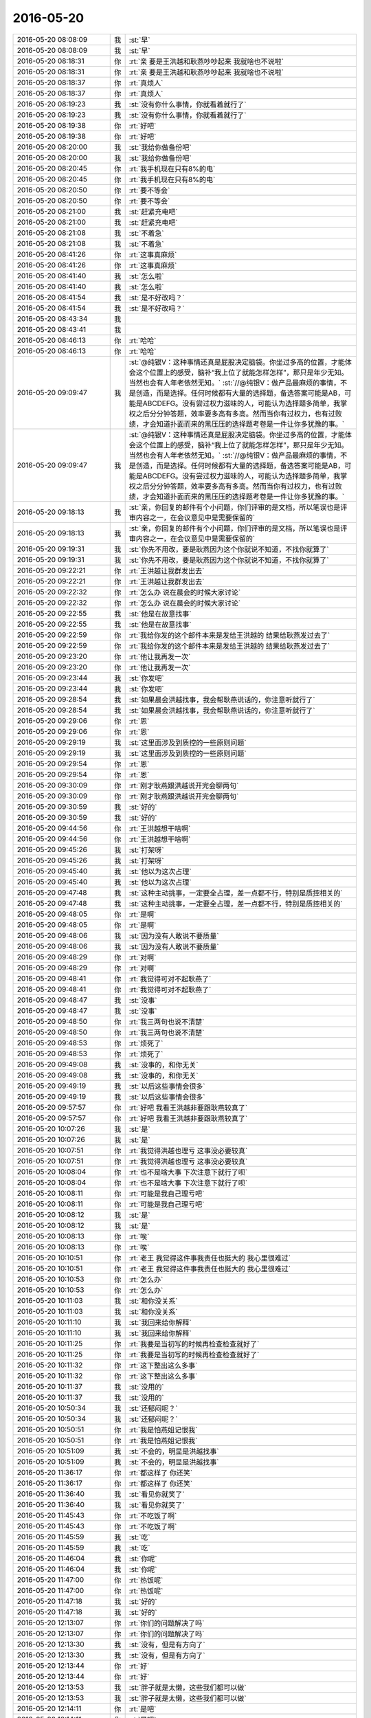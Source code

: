 2016-05-20
-------------

.. list-table::
   :widths: 25, 1, 60

   * - 2016-05-20 08:08:09
     - 我
     - :st:`早`
   * - 2016-05-20 08:08:09
     - 我
     - :st:`早`
   * - 2016-05-20 08:18:31
     - 你
     - :rt:`亲 要是王洪越和耿燕吵吵起来 我就啥也不说啦`
   * - 2016-05-20 08:18:31
     - 你
     - :rt:`亲 要是王洪越和耿燕吵吵起来 我就啥也不说啦`
   * - 2016-05-20 08:18:37
     - 你
     - :rt:`真烦人`
   * - 2016-05-20 08:18:37
     - 你
     - :rt:`真烦人`
   * - 2016-05-20 08:19:23
     - 我
     - :st:`没有你什么事情，你就看着就行了`
   * - 2016-05-20 08:19:23
     - 我
     - :st:`没有你什么事情，你就看着就行了`
   * - 2016-05-20 08:19:38
     - 你
     - :rt:`好吧`
   * - 2016-05-20 08:19:38
     - 你
     - :rt:`好吧`
   * - 2016-05-20 08:20:00
     - 我
     - :st:`我给你做备份吧`
   * - 2016-05-20 08:20:00
     - 我
     - :st:`我给你做备份吧`
   * - 2016-05-20 08:20:45
     - 你
     - :rt:`我手机现在只有8%的电`
   * - 2016-05-20 08:20:45
     - 你
     - :rt:`我手机现在只有8%的电`
   * - 2016-05-20 08:20:50
     - 你
     - :rt:`要不等会`
   * - 2016-05-20 08:20:50
     - 你
     - :rt:`要不等会`
   * - 2016-05-20 08:21:00
     - 我
     - :st:`赶紧充电吧`
   * - 2016-05-20 08:21:00
     - 我
     - :st:`赶紧充电吧`
   * - 2016-05-20 08:21:08
     - 我
     - :st:`不着急`
   * - 2016-05-20 08:21:08
     - 我
     - :st:`不着急`
   * - 2016-05-20 08:41:26
     - 你
     - :rt:`这事真麻烦`
   * - 2016-05-20 08:41:26
     - 你
     - :rt:`这事真麻烦`
   * - 2016-05-20 08:41:40
     - 我
     - :st:`怎么啦`
   * - 2016-05-20 08:41:40
     - 我
     - :st:`怎么啦`
   * - 2016-05-20 08:41:54
     - 我
     - :st:`是不好改吗？`
   * - 2016-05-20 08:41:54
     - 我
     - :st:`是不好改吗？`
   * - 2016-05-20 08:43:34
     - 我
     - .. image:: /images/82911.jpg
          :width: 100px
   * - 2016-05-20 08:43:41
     - 我
     - .. image:: /images/82912.jpg
          :width: 100px
   * - 2016-05-20 08:46:13
     - 你
     - :rt:`哈哈`
   * - 2016-05-20 08:46:13
     - 你
     - :rt:`哈哈`
   * - 2016-05-20 09:09:47
     - 我
     - :st:`@纯银V：这种事情还真是屁股决定脑袋。你坐过多高的位置，才能体会这个位置上的感受，脑补“我上位了就能怎样怎样”，那只是年少无知。当然也会有人年老依然无知。`
       :st:`//@纯银V：做产品最麻烦的事情，不是创造，而是选择。任何时候都有大量的选择题，备选答案可能是AB，可能是ABCDEFG。没有尝过权力滋味的人，可能认为选择题多简单，我掌权之后分分钟答题，效率要多高有多高。然而当你有过权力，也有过败绩，才会知道扑面而来的黑压压的选择题考卷是一件让你多犹豫的事。`
   * - 2016-05-20 09:09:47
     - 我
     - :st:`@纯银V：这种事情还真是屁股决定脑袋。你坐过多高的位置，才能体会这个位置上的感受，脑补“我上位了就能怎样怎样”，那只是年少无知。当然也会有人年老依然无知。`
       :st:`//@纯银V：做产品最麻烦的事情，不是创造，而是选择。任何时候都有大量的选择题，备选答案可能是AB，可能是ABCDEFG。没有尝过权力滋味的人，可能认为选择题多简单，我掌权之后分分钟答题，效率要多高有多高。然而当你有过权力，也有过败绩，才会知道扑面而来的黑压压的选择题考卷是一件让你多犹豫的事。`
   * - 2016-05-20 09:18:13
     - 我
     - :st:`亲，你回复的邮件有个小问题，你们评审的是文档，所以笔误也是评审内容之一，在会议意见中是需要保留的`
   * - 2016-05-20 09:18:13
     - 我
     - :st:`亲，你回复的邮件有个小问题，你们评审的是文档，所以笔误也是评审内容之一，在会议意见中是需要保留的`
   * - 2016-05-20 09:19:31
     - 我
     - :st:`你先不用改，要是耿燕因为这个你就说不知道，不找你就算了`
   * - 2016-05-20 09:19:31
     - 我
     - :st:`你先不用改，要是耿燕因为这个你就说不知道，不找你就算了`
   * - 2016-05-20 09:22:21
     - 你
     - :rt:`王洪越让我群发出去`
   * - 2016-05-20 09:22:21
     - 你
     - :rt:`王洪越让我群发出去`
   * - 2016-05-20 09:22:32
     - 你
     - :rt:`怎么办 说在晨会的时候大家讨论`
   * - 2016-05-20 09:22:32
     - 你
     - :rt:`怎么办 说在晨会的时候大家讨论`
   * - 2016-05-20 09:22:55
     - 我
     - :st:`他是在故意找事`
   * - 2016-05-20 09:22:55
     - 我
     - :st:`他是在故意找事`
   * - 2016-05-20 09:22:59
     - 你
     - :rt:`我给你发的这个邮件本来是发给王洪越的 结果给耿燕发过去了`
   * - 2016-05-20 09:22:59
     - 你
     - :rt:`我给你发的这个邮件本来是发给王洪越的 结果给耿燕发过去了`
   * - 2016-05-20 09:23:20
     - 你
     - :rt:`他让我再发一次`
   * - 2016-05-20 09:23:20
     - 你
     - :rt:`他让我再发一次`
   * - 2016-05-20 09:23:44
     - 我
     - :st:`你发吧`
   * - 2016-05-20 09:23:44
     - 我
     - :st:`你发吧`
   * - 2016-05-20 09:28:54
     - 我
     - :st:`如果晨会洪越找事，我会帮耿燕说话的，你注意听就行了`
   * - 2016-05-20 09:28:54
     - 我
     - :st:`如果晨会洪越找事，我会帮耿燕说话的，你注意听就行了`
   * - 2016-05-20 09:29:06
     - 你
     - :rt:`恩`
   * - 2016-05-20 09:29:06
     - 你
     - :rt:`恩`
   * - 2016-05-20 09:29:19
     - 我
     - :st:`这里面涉及到质控的一些原则问题`
   * - 2016-05-20 09:29:19
     - 我
     - :st:`这里面涉及到质控的一些原则问题`
   * - 2016-05-20 09:29:54
     - 你
     - :rt:`恩`
   * - 2016-05-20 09:29:54
     - 你
     - :rt:`恩`
   * - 2016-05-20 09:30:09
     - 你
     - :rt:`刚才耿燕跟洪越说开完会聊两句`
   * - 2016-05-20 09:30:09
     - 你
     - :rt:`刚才耿燕跟洪越说开完会聊两句`
   * - 2016-05-20 09:30:59
     - 我
     - :st:`好的`
   * - 2016-05-20 09:30:59
     - 我
     - :st:`好的`
   * - 2016-05-20 09:44:56
     - 你
     - :rt:`王洪越想干啥啊`
   * - 2016-05-20 09:44:56
     - 你
     - :rt:`王洪越想干啥啊`
   * - 2016-05-20 09:45:26
     - 我
     - :st:`打架呀`
   * - 2016-05-20 09:45:26
     - 我
     - :st:`打架呀`
   * - 2016-05-20 09:45:40
     - 我
     - :st:`他以为这次占理`
   * - 2016-05-20 09:45:40
     - 我
     - :st:`他以为这次占理`
   * - 2016-05-20 09:47:48
     - 我
     - :st:`这种主动挑事，一定要全占理，差一点都不行，特别是质控相关的`
   * - 2016-05-20 09:47:48
     - 我
     - :st:`这种主动挑事，一定要全占理，差一点都不行，特别是质控相关的`
   * - 2016-05-20 09:48:05
     - 你
     - :rt:`是啊`
   * - 2016-05-20 09:48:05
     - 你
     - :rt:`是啊`
   * - 2016-05-20 09:48:06
     - 我
     - :st:`因为没有人敢说不要质量`
   * - 2016-05-20 09:48:06
     - 我
     - :st:`因为没有人敢说不要质量`
   * - 2016-05-20 09:48:29
     - 你
     - :rt:`对啊`
   * - 2016-05-20 09:48:29
     - 你
     - :rt:`对啊`
   * - 2016-05-20 09:48:41
     - 你
     - :rt:`我觉得可对不起耿燕了`
   * - 2016-05-20 09:48:41
     - 你
     - :rt:`我觉得可对不起耿燕了`
   * - 2016-05-20 09:48:47
     - 我
     - :st:`没事`
   * - 2016-05-20 09:48:47
     - 我
     - :st:`没事`
   * - 2016-05-20 09:48:50
     - 你
     - :rt:`我三两句也说不清楚`
   * - 2016-05-20 09:48:50
     - 你
     - :rt:`我三两句也说不清楚`
   * - 2016-05-20 09:48:53
     - 你
     - :rt:`烦死了`
   * - 2016-05-20 09:48:53
     - 你
     - :rt:`烦死了`
   * - 2016-05-20 09:49:08
     - 我
     - :st:`没事的，和你无关`
   * - 2016-05-20 09:49:08
     - 我
     - :st:`没事的，和你无关`
   * - 2016-05-20 09:49:19
     - 我
     - :st:`以后这些事情会很多`
   * - 2016-05-20 09:49:19
     - 我
     - :st:`以后这些事情会很多`
   * - 2016-05-20 09:57:57
     - 你
     - :rt:`好吧 我看王洪越非要跟耿燕较真了`
   * - 2016-05-20 09:57:57
     - 你
     - :rt:`好吧 我看王洪越非要跟耿燕较真了`
   * - 2016-05-20 10:07:26
     - 我
     - :st:`是`
   * - 2016-05-20 10:07:26
     - 我
     - :st:`是`
   * - 2016-05-20 10:07:51
     - 你
     - :rt:`我觉得洪越也理亏 这事没必要较真`
   * - 2016-05-20 10:07:51
     - 你
     - :rt:`我觉得洪越也理亏 这事没必要较真`
   * - 2016-05-20 10:08:04
     - 你
     - :rt:`也不是啥大事 下次注意下就行了呗`
   * - 2016-05-20 10:08:04
     - 你
     - :rt:`也不是啥大事 下次注意下就行了呗`
   * - 2016-05-20 10:08:11
     - 你
     - :rt:`可能是我自己理亏吧`
   * - 2016-05-20 10:08:11
     - 你
     - :rt:`可能是我自己理亏吧`
   * - 2016-05-20 10:08:12
     - 我
     - :st:`是`
   * - 2016-05-20 10:08:12
     - 我
     - :st:`是`
   * - 2016-05-20 10:08:13
     - 你
     - :rt:`唉`
   * - 2016-05-20 10:08:13
     - 你
     - :rt:`唉`
   * - 2016-05-20 10:10:51
     - 你
     - :rt:`老王 我觉得这件事我责任也挺大的 我心里很难过`
   * - 2016-05-20 10:10:51
     - 你
     - :rt:`老王 我觉得这件事我责任也挺大的 我心里很难过`
   * - 2016-05-20 10:10:53
     - 你
     - :rt:`怎么办`
   * - 2016-05-20 10:10:53
     - 你
     - :rt:`怎么办`
   * - 2016-05-20 10:11:03
     - 我
     - :st:`和你没关系`
   * - 2016-05-20 10:11:03
     - 我
     - :st:`和你没关系`
   * - 2016-05-20 10:11:10
     - 我
     - :st:`我回来给你解释`
   * - 2016-05-20 10:11:10
     - 我
     - :st:`我回来给你解释`
   * - 2016-05-20 10:11:25
     - 你
     - :rt:`我要是当初写的时候再检查检查就好了`
   * - 2016-05-20 10:11:25
     - 你
     - :rt:`我要是当初写的时候再检查检查就好了`
   * - 2016-05-20 10:11:32
     - 你
     - :rt:`这下整出这么多事`
   * - 2016-05-20 10:11:32
     - 你
     - :rt:`这下整出这么多事`
   * - 2016-05-20 10:11:37
     - 我
     - :st:`没用的`
   * - 2016-05-20 10:11:37
     - 我
     - :st:`没用的`
   * - 2016-05-20 10:50:34
     - 我
     - :st:`还郁闷呢？`
   * - 2016-05-20 10:50:34
     - 我
     - :st:`还郁闷呢？`
   * - 2016-05-20 10:50:51
     - 你
     - :rt:`我是怕燕姐记恨我`
   * - 2016-05-20 10:50:51
     - 你
     - :rt:`我是怕燕姐记恨我`
   * - 2016-05-20 10:51:09
     - 我
     - :st:`不会的，明显是洪越找事`
   * - 2016-05-20 10:51:09
     - 我
     - :st:`不会的，明显是洪越找事`
   * - 2016-05-20 11:36:17
     - 你
     - :rt:`都这样了 你还笑`
   * - 2016-05-20 11:36:17
     - 你
     - :rt:`都这样了 你还笑`
   * - 2016-05-20 11:36:40
     - 我
     - :st:`看见你就笑了`
   * - 2016-05-20 11:36:40
     - 我
     - :st:`看见你就笑了`
   * - 2016-05-20 11:45:43
     - 你
     - :rt:`不吃饭了啊`
   * - 2016-05-20 11:45:43
     - 你
     - :rt:`不吃饭了啊`
   * - 2016-05-20 11:45:59
     - 我
     - :st:`吃`
   * - 2016-05-20 11:45:59
     - 我
     - :st:`吃`
   * - 2016-05-20 11:46:04
     - 我
     - :st:`你呢`
   * - 2016-05-20 11:46:04
     - 我
     - :st:`你呢`
   * - 2016-05-20 11:47:00
     - 你
     - :rt:`热饭呢`
   * - 2016-05-20 11:47:00
     - 你
     - :rt:`热饭呢`
   * - 2016-05-20 11:47:18
     - 我
     - :st:`好的`
   * - 2016-05-20 11:47:18
     - 我
     - :st:`好的`
   * - 2016-05-20 12:13:07
     - 你
     - :rt:`你们的问题解决了吗`
   * - 2016-05-20 12:13:07
     - 你
     - :rt:`你们的问题解决了吗`
   * - 2016-05-20 12:13:30
     - 我
     - :st:`没有，但是有方向了`
   * - 2016-05-20 12:13:30
     - 我
     - :st:`没有，但是有方向了`
   * - 2016-05-20 12:13:44
     - 你
     - :rt:`好`
   * - 2016-05-20 12:13:44
     - 你
     - :rt:`好`
   * - 2016-05-20 12:13:53
     - 我
     - :st:`胖子就是太懒，这些我们都可以做`
   * - 2016-05-20 12:13:53
     - 我
     - :st:`胖子就是太懒，这些我们都可以做`
   * - 2016-05-20 12:14:11
     - 你
     - :rt:`是吧`
   * - 2016-05-20 12:14:11
     - 你
     - :rt:`是吧`
   * - 2016-05-20 12:15:44
     - 你
     - :rt:`睡觉了`
   * - 2016-05-20 12:15:44
     - 你
     - :rt:`睡觉了`
   * - 2016-05-20 12:16:01
     - 我
     - :st:`好`
   * - 2016-05-20 12:16:01
     - 我
     - :st:`好`
   * - 2016-05-20 13:14:31
     - 我
     - :st:`醒了？`
   * - 2016-05-20 13:14:31
     - 我
     - :st:`醒了？`
   * - 2016-05-20 13:14:46
     - 你
     - :rt:`嗯呢`
   * - 2016-05-20 13:14:46
     - 你
     - :rt:`嗯呢`
   * - 2016-05-20 13:14:50
     - 你
     - :rt:`你睡觉了嘛`
   * - 2016-05-20 13:14:50
     - 你
     - :rt:`你睡觉了嘛`
   * - 2016-05-20 13:17:26
     - 我
     - :st:`没有，一直有事，刚回来，咖啡还没来得及喝呢`
   * - 2016-05-20 13:17:26
     - 我
     - :st:`没有，一直有事，刚回来，咖啡还没来得及喝呢`
   * - 2016-05-20 13:17:39
     - 我
     - :st:`你看一下我刚发的邮件`
   * - 2016-05-20 13:17:39
     - 我
     - :st:`你看一下我刚发的邮件`
   * - 2016-05-20 13:17:53
     - 我
     - :st:`你看看洪越有多懒`
   * - 2016-05-20 13:17:53
     - 我
     - :st:`你看看洪越有多懒`
   * - 2016-05-20 13:18:49
     - 我
     - :st:`这些问题都应该是他去问的，现在他成了二道贩子`
   * - 2016-05-20 13:18:49
     - 我
     - :st:`这些问题都应该是他去问的，现在他成了二道贩子`
   * - 2016-05-20 13:19:01
     - 你
     - :rt:`哈哈`
   * - 2016-05-20 13:19:01
     - 你
     - :rt:`哈哈`
   * - 2016-05-20 13:19:14
     - 你
     - :rt:`是`
   * - 2016-05-20 13:19:14
     - 你
     - :rt:`是`
   * - 2016-05-20 13:19:29
     - 你
     - :rt:`我感觉他喜欢做的事就做的挺好 不喜欢的就糊弄`
   * - 2016-05-20 13:19:29
     - 你
     - :rt:`我感觉他喜欢做的事就做的挺好 不喜欢的就糊弄`
   * - 2016-05-20 13:19:45
     - 我
     - :st:`是`
   * - 2016-05-20 13:19:45
     - 我
     - :st:`是`
   * - 2016-05-20 13:19:54
     - 你
     - :rt:`你看那个加载字符集的用需 虽然废话很多 但写的还是不错的`
   * - 2016-05-20 13:19:54
     - 你
     - :rt:`你看那个加载字符集的用需 虽然废话很多 但写的还是不错的`
   * - 2016-05-20 13:20:08
     - 我
     - :st:`恩`
   * - 2016-05-20 13:20:08
     - 我
     - :st:`恩`
   * - 2016-05-20 13:20:33
     - 我
     - :st:`先和你说说评审的事情吧`
   * - 2016-05-20 13:20:33
     - 我
     - :st:`先和你说说评审的事情吧`
   * - 2016-05-20 13:21:00
     - 你
     - :rt:`恩`
   * - 2016-05-20 13:21:00
     - 你
     - :rt:`恩`
   * - 2016-05-20 13:22:13
     - 我
     - :st:`首先无论做什么，人都不可能不犯错`
   * - 2016-05-20 13:22:13
     - 我
     - :st:`首先无论做什么，人都不可能不犯错`
   * - 2016-05-20 13:22:24
     - 你
     - :rt:`恩`
   * - 2016-05-20 13:22:24
     - 你
     - :rt:`恩`
   * - 2016-05-20 13:22:52
     - 我
     - :st:`为了减少错误，应该安排多个人对输出物进行检查`
   * - 2016-05-20 13:22:52
     - 我
     - :st:`为了减少错误，应该安排多个人对输出物进行检查`
   * - 2016-05-20 13:23:01
     - 我
     - :st:`这就是要有校对的原因`
   * - 2016-05-20 13:23:01
     - 我
     - :st:`这就是要有校对的原因`
   * - 2016-05-20 13:23:10
     - 我
     - :st:`以前你写的东西都是我校对`
   * - 2016-05-20 13:23:10
     - 我
     - :st:`以前你写的东西都是我校对`
   * - 2016-05-20 13:23:17
     - 你
     - :rt:`恩`
   * - 2016-05-20 13:23:17
     - 你
     - :rt:`恩`
   * - 2016-05-20 13:23:29
     - 我
     - :st:`现在就应该是洪越或者他安排人去校对`
   * - 2016-05-20 13:23:29
     - 我
     - :st:`现在就应该是洪越或者他安排人去校对`
   * - 2016-05-20 13:23:57
     - 我
     - :st:`作为质控，关心的只是最终输出物，中间的版本质控不关心`
   * - 2016-05-20 13:23:57
     - 我
     - :st:`作为质控，关心的只是最终输出物，中间的版本质控不关心`
   * - 2016-05-20 13:24:12
     - 你
     - :rt:`恩 明白`
   * - 2016-05-20 13:24:12
     - 你
     - :rt:`恩 明白`
   * - 2016-05-20 13:24:49
     - 我
     - :st:`因此当质控发现文档中有错误的时候是一定要记录的，这样才能知道下一个版本是否改正了`
   * - 2016-05-20 13:24:49
     - 我
     - :st:`因此当质控发现文档中有错误的时候是一定要记录的，这样才能知道下一个版本是否改正了`
   * - 2016-05-20 13:26:06
     - 我
     - :st:`由于我们每个人无论能力高低职位高低都会犯错，所以最重要的是制度流程`
   * - 2016-05-20 13:26:06
     - 我
     - :st:`由于我们每个人无论能力高低职位高低都会犯错，所以最重要的是制度流程`
   * - 2016-05-20 13:26:33
     - 你
     - :rt:`那我问个问题 我们质量月报中报的需求评审出现的问题如果有部分是文档错误的 对某些指标反应的是否会有不真实呢`
   * - 2016-05-20 13:26:33
     - 你
     - :rt:`那我问个问题 我们质量月报中报的需求评审出现的问题如果有部分是文档错误的 对某些指标反应的是否会有不真实呢`
   * - 2016-05-20 13:26:50
     - 我
     - :st:`不会`
   * - 2016-05-20 13:26:50
     - 我
     - :st:`不会`
   * - 2016-05-20 13:27:24
     - 我
     - :st:`我说了，质控关心的是你们正式拿出来的文档质量，而不是你们内部的中间版本`
   * - 2016-05-20 13:27:24
     - 我
     - :st:`我说了，质控关心的是你们正式拿出来的文档质量，而不是你们内部的中间版本`
   * - 2016-05-20 13:27:26
     - 你
     - :rt:`我是对记下来没有意见的 记下来还能鞭策我下次认真点`
   * - 2016-05-20 13:27:26
     - 你
     - :rt:`我是对记下来没有意见的 记下来还能鞭策我下次认真点`
   * - 2016-05-20 13:27:32
     - 你
     - :rt:`嗯嗯 知道了`
   * - 2016-05-20 13:27:32
     - 你
     - :rt:`嗯嗯 知道了`
   * - 2016-05-20 13:27:52
     - 我
     - :st:`简单说就是你们这次是用了一个内部版本来评审`
   * - 2016-05-20 13:27:52
     - 我
     - :st:`简单说就是你们这次是用了一个内部版本来评审`
   * - 2016-05-20 13:28:13
     - 你
     - :rt:`其实不是 其实是正式的`
   * - 2016-05-20 13:28:13
     - 你
     - :rt:`其实不是 其实是正式的`
   * - 2016-05-20 13:28:17
     - 我
     - :st:`本来应该是通过内部校对消除的问题结果通过评审发现了`
   * - 2016-05-20 13:28:17
     - 我
     - :st:`本来应该是通过内部校对消除的问题结果通过评审发现了`
   * - 2016-05-20 13:28:23
     - 你
     - :rt:`是`
   * - 2016-05-20 13:28:23
     - 你
     - :rt:`是`
   * - 2016-05-20 13:28:25
     - 我
     - :st:`我是说文档质量`
   * - 2016-05-20 13:28:25
     - 我
     - :st:`我是说文档质量`
   * - 2016-05-20 13:28:32
     - 你
     - :rt:`嗯嗯`
   * - 2016-05-20 13:28:32
     - 你
     - :rt:`嗯嗯`
   * - 2016-05-20 13:28:40
     - 你
     - :rt:`明白了`
   * - 2016-05-20 13:28:40
     - 你
     - :rt:`明白了`
   * - 2016-05-20 13:28:54
     - 我
     - :st:`你原来发的评审哪次不是我看好几遍，调好几个错字`
   * - 2016-05-20 13:28:54
     - 我
     - :st:`你原来发的评审哪次不是我看好几遍，调好几个错字`
   * - 2016-05-20 13:28:58
     - 你
     - :rt:`我们组没有校对 写完就发给王洪越 他每次都是你自己再看看`
   * - 2016-05-20 13:28:58
     - 你
     - :rt:`我们组没有校对 写完就发给王洪越 他每次都是你自己再看看`
   * - 2016-05-20 13:29:06
     - 你
     - :rt:`结果没看出来`
   * - 2016-05-20 13:29:06
     - 你
     - :rt:`结果没看出来`
   * - 2016-05-20 13:29:15
     - 你
     - :rt:`知道啦`
   * - 2016-05-20 13:29:15
     - 你
     - :rt:`知道啦`
   * - 2016-05-20 13:29:38
     - 我
     - :st:`按照职责，组长对最终发起评审的文档质量负责`
   * - 2016-05-20 13:29:38
     - 我
     - :st:`按照职责，组长对最终发起评审的文档质量负责`
   * - 2016-05-20 13:29:52
     - 我
     - :st:`所以这次也是洪越的责任，不是你的责任`
   * - 2016-05-20 13:29:52
     - 我
     - :st:`所以这次也是洪越的责任，不是你的责任`
   * - 2016-05-20 13:30:46
     - 你
     - :rt:`现在洪越的文档 让我们看的时候 王志新根本就不看`
   * - 2016-05-20 13:30:46
     - 你
     - :rt:`现在洪越的文档 让我们看的时候 王志新根本就不看`
   * - 2016-05-20 13:31:08
     - 你
     - :rt:`几次下来 他就跟我说说 让我看看`
   * - 2016-05-20 13:31:08
     - 你
     - :rt:`几次下来 他就跟我说说 让我看看`
   * - 2016-05-20 13:31:15
     - 你
     - :rt:`也不管王志新了`
   * - 2016-05-20 13:31:15
     - 你
     - :rt:`也不管王志新了`
   * - 2016-05-20 13:31:28
     - 你
     - :rt:`王志新自己愿意看就看`
   * - 2016-05-20 13:31:28
     - 你
     - :rt:`王志新自己愿意看就看`
   * - 2016-05-20 13:31:32
     - 我
     - :st:`这还是洪越的领导力的问题，和范树磊的问题是一样的`
   * - 2016-05-20 13:31:32
     - 我
     - :st:`这还是洪越的领导力的问题，和范树磊的问题是一样的`
   * - 2016-05-20 13:31:34
     - 你
     - :rt:`不看他也不会说啥`
   * - 2016-05-20 13:31:34
     - 你
     - :rt:`不看他也不会说啥`
   * - 2016-05-20 13:31:55
     - 你
     - :rt:`他对我可不这样呢`
   * - 2016-05-20 13:31:55
     - 你
     - :rt:`他对我可不这样呢`
   * - 2016-05-20 13:32:04
     - 你
     - :rt:`王志新吓死他`
   * - 2016-05-20 13:32:04
     - 你
     - :rt:`王志新吓死他`
   * - 2016-05-20 13:32:13
     - 你
     - :rt:`我是比较善良的`
   * - 2016-05-20 13:32:13
     - 你
     - :rt:`我是比较善良的`
   * - 2016-05-20 13:32:15
     - 我
     - :st:`欺软怕硬`
   * - 2016-05-20 13:32:15
     - 我
     - :st:`欺软怕硬`
   * - 2016-05-20 13:32:23
     - 我
     - :st:`唉`
   * - 2016-05-20 13:32:23
     - 我
     - :st:`唉`
   * - 2016-05-20 13:32:24
     - 你
     - :rt:`是`
   * - 2016-05-20 13:32:24
     - 你
     - :rt:`是`
   * - 2016-05-20 13:32:27
     - 你
     - :rt:`就是`
   * - 2016-05-20 13:32:27
     - 你
     - :rt:`就是`
   * - 2016-05-20 13:32:41
     - 我
     - :st:`马善被人骑，人善被人欺`
   * - 2016-05-20 13:32:41
     - 我
     - :st:`马善被人骑，人善被人欺`
   * - 2016-05-20 13:32:59
     - 我
     - :st:`你看看领导是不是好人，打架的时候也一样`
   * - 2016-05-20 13:32:59
     - 我
     - :st:`你看看领导是不是好人，打架的时候也一样`
   * - 2016-05-20 13:33:11
     - 你
     - :rt:`恩`
   * - 2016-05-20 13:33:11
     - 你
     - :rt:`恩`
   * - 2016-05-20 13:33:18
     - 我
     - :st:`所以人不能太善了，得分对谁`
   * - 2016-05-20 13:33:18
     - 我
     - :st:`所以人不能太善了，得分对谁`
   * - 2016-05-20 13:33:29
     - 你
     - :rt:`我知道`
   * - 2016-05-20 13:33:29
     - 你
     - :rt:`我知道`
   * - 2016-05-20 13:33:30
     - 我
     - :st:`可惜这些道理平时是没有人讲的`
   * - 2016-05-20 13:33:30
     - 我
     - :st:`可惜这些道理平时是没有人讲的`
   * - 2016-05-20 13:33:44
     - 我
     - :st:`都是要求人要善良`
   * - 2016-05-20 13:33:44
     - 我
     - :st:`都是要求人要善良`
   * - 2016-05-20 13:34:00
     - 你
     - :rt:`是`
   * - 2016-05-20 13:34:00
     - 你
     - :rt:`是`
   * - 2016-05-20 13:34:16
     - 你
     - :rt:`要是大家都善良也行 关键是有不善的`
   * - 2016-05-20 13:34:16
     - 你
     - :rt:`要是大家都善良也行 关键是有不善的`
   * - 2016-05-20 13:34:52
     - 我
     - :st:`是`
   * - 2016-05-20 13:34:52
     - 我
     - :st:`是`
   * - 2016-05-20 13:35:06
     - 我
     - :st:`其实要求大家都善良也是不对的`
   * - 2016-05-20 13:35:06
     - 我
     - :st:`其实要求大家都善良也是不对的`
   * - 2016-05-20 13:35:33
     - 我
     - :st:`因为每个人都有自己的利益`
   * - 2016-05-20 13:35:33
     - 我
     - :st:`因为每个人都有自己的利益`
   * - 2016-05-20 13:35:47
     - 你
     - :rt:`是`
   * - 2016-05-20 13:35:47
     - 你
     - :rt:`是`
   * - 2016-05-20 13:37:54
     - 你
     - :rt:`刚才耿燕说他跟杨总问了 没人抠那个数量`
   * - 2016-05-20 13:37:54
     - 你
     - :rt:`刚才耿燕说他跟杨总问了 没人抠那个数量`
   * - 2016-05-20 13:38:02
     - 你
     - :rt:`你看 王洪越又没事找事了`
   * - 2016-05-20 13:38:02
     - 你
     - :rt:`你看 王洪越又没事找事了`
   * - 2016-05-20 13:38:18
     - 我
     - :st:`对呀`
   * - 2016-05-20 13:38:18
     - 我
     - :st:`对呀`
   * - 2016-05-20 13:38:35
     - 你
     - :rt:`就他这样`
   * - 2016-05-20 13:38:35
     - 你
     - :rt:`就他这样`
   * - 2016-05-20 13:38:47
     - 你
     - :rt:`没办法 谁也帮不了他了`
   * - 2016-05-20 13:38:47
     - 你
     - :rt:`没办法 谁也帮不了他了`
   * - 2016-05-20 13:38:57
     - 我
     - :st:`是`
   * - 2016-05-20 13:38:57
     - 我
     - :st:`是`
   * - 2016-05-20 13:39:12
     - 我
     - :st:`你也别自责了，这事和你关系不大`
   * - 2016-05-20 13:39:12
     - 我
     - :st:`你也别自责了，这事和你关系不大`
   * - 2016-05-20 13:39:30
     - 你
     - :rt:`恩 没事 我刚才跟耿燕问了`
   * - 2016-05-20 13:39:30
     - 你
     - :rt:`恩 没事 我刚才跟耿燕问了`
   * - 2016-05-20 13:39:32
     - 你
     - :rt:`没事的`
   * - 2016-05-20 13:39:32
     - 你
     - :rt:`没事的`
   * - 2016-05-20 13:39:35
     - 我
     - :st:`要是你明白质控的本质，你就不会自责了`
   * - 2016-05-20 13:39:35
     - 我
     - :st:`要是你明白质控的本质，你就不会自责了`
   * - 2016-05-20 13:39:43
     - 你
     - :rt:`他没事`
   * - 2016-05-20 13:39:43
     - 你
     - :rt:`他没事`
   * - 2016-05-20 13:42:30
     - 我
     - :st:`你没事了吧`
   * - 2016-05-20 13:42:30
     - 我
     - :st:`你没事了吧`
   * - 2016-05-20 13:42:48
     - 你
     - :rt:`没了`
   * - 2016-05-20 13:42:48
     - 你
     - :rt:`没了`
   * - 2016-05-20 13:43:12
     - 我
     - :st:`好，我分享给你一段话，你看看能不能看明白`
   * - 2016-05-20 13:43:12
     - 我
     - :st:`好，我分享给你一段话，你看看能不能看明白`
   * - 2016-05-20 13:43:23
     - 你
     - :rt:`好`
   * - 2016-05-20 13:43:23
     - 你
     - :rt:`好`
   * - 2016-05-20 13:43:55
     - 我
     - :st:`一个很有趣的心理学观念：首先你要理解世界是怎样的，知其然；其次你要理解你为什么理解世界是怎样的，知其所以然（注意这里不是说理解世界为什么是这样的）；除此之外，你还要理解别人对世界的理解是怎样的，知其知其所以然；最后，你还要理解为什么别人对世界的理解是怎样的，知其知其所以然所以然`
   * - 2016-05-20 13:43:55
     - 我
     - :st:`一个很有趣的心理学观念：首先你要理解世界是怎样的，知其然；其次你要理解你为什么理解世界是怎样的，知其所以然（注意这里不是说理解世界为什么是这样的）；除此之外，你还要理解别人对世界的理解是怎样的，知其知其所以然；最后，你还要理解为什么别人对世界的理解是怎样的，知其知其所以然所以然`
   * - 2016-05-20 13:56:52
     - 我
     - :st:`你听呢吗？`
   * - 2016-05-20 13:56:52
     - 我
     - :st:`你听呢吗？`
   * - 2016-05-20 14:22:50
     - 你
     - :rt:`听呢`
   * - 2016-05-20 14:22:50
     - 你
     - :rt:`听呢`
   * - 2016-05-20 14:31:04
     - 你
     - :rt:`你干啥去了`
   * - 2016-05-20 14:31:04
     - 你
     - :rt:`你干啥去了`
   * - 2016-05-20 14:31:23
     - 我
     - :st:`开电话会议`
   * - 2016-05-20 14:31:23
     - 我
     - :st:`开电话会议`
   * - 2016-05-20 14:34:45
     - 我
     - :st:`你看懂我刚才给你看的那条了吗`
   * - 2016-05-20 14:34:45
     - 我
     - :st:`你看懂我刚才给你看的那条了吗`
   * - 2016-05-20 14:35:34
     - 你
     - :rt:`还是能看懂一小部分的`
   * - 2016-05-20 14:35:34
     - 你
     - :rt:`还是能看懂一小部分的`
   * - 2016-05-20 14:36:00
     - 你
     - :rt:`其次你要理解你为什么理解世界是怎样的，知其所以然（注意这里不是说理解世界为什么是这样的）`
   * - 2016-05-20 14:36:00
     - 你
     - :rt:`其次你要理解你为什么理解世界是怎样的，知其所以然（注意这里不是说理解世界为什么是这样的）`
   * - 2016-05-20 14:36:09
     - 我
     - :st:`这个就像洋葱，你一层一层的看`
   * - 2016-05-20 14:36:09
     - 我
     - :st:`这个就像洋葱，你一层一层的看`
   * - 2016-05-20 14:36:12
     - 你
     - :rt:`这句话写的好有意思`
   * - 2016-05-20 14:36:12
     - 你
     - :rt:`这句话写的好有意思`
   * - 2016-05-20 14:37:02
     - 我
     - :st:`这就是抽象，从自己的主观认知的角度`
   * - 2016-05-20 14:37:02
     - 我
     - :st:`这就是抽象，从自己的主观认知的角度`
   * - 2016-05-20 14:39:27
     - 你
     - :rt:`『其次你要理解你为什么理解世界是怎样的，知其所以然（注意这里不是说理解世界为什么是这样的）』这个是说 如果我们带着主管色彩定义世界是这样的 那我们去探知世界为什么是这样的也是没意义的 理解的对吗？`
   * - 2016-05-20 14:39:27
     - 你
     - :rt:`『其次你要理解你为什么理解世界是怎样的，知其所以然（注意这里不是说理解世界为什么是这样的）』这个是说 如果我们带着主管色彩定义世界是这样的 那我们去探知世界为什么是这样的也是没意义的 理解的对吗？`
   * - 2016-05-20 14:39:48
     - 我
     - :st:`不对`
   * - 2016-05-20 14:39:48
     - 我
     - :st:`不对`
   * - 2016-05-20 14:39:56
     - 你
     - :rt:`那是什么意思`
   * - 2016-05-20 14:39:56
     - 你
     - :rt:`那是什么意思`
   * - 2016-05-20 14:40:01
     - 你
     - :rt:`这句就不理解了`
   * - 2016-05-20 14:40:01
     - 你
     - :rt:`这句就不理解了`
   * - 2016-05-20 14:40:43
     - 我
     - :st:`其次你要理解  你   为什么  理解世界是怎样的，知其所以然（注意这里不是说理解世界为什么是这样的）`
   * - 2016-05-20 14:40:43
     - 我
     - :st:`其次你要理解  你   为什么  理解世界是怎样的，知其所以然（注意这里不是说理解世界为什么是这样的）`
   * - 2016-05-20 14:41:14
     - 我
     - :st:`你按照我分的方式读一下`
   * - 2016-05-20 14:41:14
     - 我
     - :st:`你按照我分的方式读一下`
   * - 2016-05-20 14:41:43
     - 你
     - :rt:`哎呀 妈呀`
   * - 2016-05-20 14:41:43
     - 你
     - :rt:`哎呀 妈呀`
   * - 2016-05-20 14:42:16
     - 我
     - :st:`这句说的是我们要知道自己理解世界的角度，以及产生这个角度的原因`
   * - 2016-05-20 14:42:16
     - 我
     - :st:`这句说的是我们要知道自己理解世界的角度，以及产生这个角度的原因`
   * - 2016-05-20 14:42:31
     - 你
     - :rt:`这个好难啊`
   * - 2016-05-20 14:42:31
     - 你
     - :rt:`这个好难啊`
   * - 2016-05-20 14:42:44
     - 你
     - :rt:`比如你的抽象 模型就是`
   * - 2016-05-20 14:42:44
     - 你
     - :rt:`比如你的抽象 模型就是`
   * - 2016-05-20 14:42:59
     - 我
     - :st:`是，我也看了一会才全明白`
   * - 2016-05-20 14:42:59
     - 我
     - :st:`是，我也看了一会才全明白`
   * - 2016-05-20 14:43:11
     - 你
     - :rt:`哈哈 我根本没看明白`
   * - 2016-05-20 14:43:11
     - 你
     - :rt:`哈哈 我根本没看明白`
   * - 2016-05-20 14:43:19
     - 我
     - :st:`不过明白了就真明白了`
   * - 2016-05-20 14:43:19
     - 我
     - :st:`不过明白了就真明白了`
   * - 2016-05-20 14:43:43
     - 我
     - :st:`待会我再给你发一个分好的吧`
   * - 2016-05-20 14:43:43
     - 我
     - :st:`待会我再给你发一个分好的吧`
   * - 2016-05-20 14:43:48
     - 你
     - .. image:: /images/83253.jpg
          :width: 100px
   * - 2016-05-20 14:43:50
     - 我
     - :st:`你好理解一点`
   * - 2016-05-20 14:43:50
     - 我
     - :st:`你好理解一点`
   * - 2016-05-20 14:44:13
     - 你
     - :rt:`好的`
   * - 2016-05-20 14:44:13
     - 你
     - :rt:`好的`
   * - 2016-05-20 14:44:22
     - 我
     - :st:`你姐吗？`
   * - 2016-05-20 14:44:22
     - 我
     - :st:`你姐吗？`
   * - 2016-05-20 14:44:27
     - 你
     - :rt:`对啊`
   * - 2016-05-20 14:44:27
     - 你
     - :rt:`对啊`
   * - 2016-05-20 14:45:00
     - 我
     - :st:`她理解到了第一层`
   * - 2016-05-20 14:45:00
     - 我
     - :st:`她理解到了第一层`
   * - 2016-05-20 14:46:12
     - 你
     - :rt:`我们为什么不用去理解为什么世界是这样的呢`
   * - 2016-05-20 14:46:12
     - 你
     - :rt:`我们为什么不用去理解为什么世界是这样的呢`
   * - 2016-05-20 14:47:26
     - 我
     - :st:`为什么要理解世界是第一句话的问题`
   * - 2016-05-20 14:47:26
     - 我
     - :st:`为什么要理解世界是第一句话的问题`
   * - 2016-05-20 14:47:54
     - 我
     - :st:`第二句话把理解世界当成一个整体`
   * - 2016-05-20 14:47:54
     - 我
     - :st:`第二句话把理解世界当成一个整体`
   * - 2016-05-20 14:49:45
     - 你
     - :rt:`我想第一句说的是『要知道世界是怎么样』，第二句是『要知道为什么你认为世界是这样的』对吗`
   * - 2016-05-20 14:49:45
     - 你
     - :rt:`我想第一句说的是『要知道世界是怎么样』，第二句是『要知道为什么你认为世界是这样的』对吗`
   * - 2016-05-20 14:50:02
     - 你
     - :rt:`好乱`
   * - 2016-05-20 14:50:02
     - 你
     - :rt:`好乱`
   * - 2016-05-20 14:50:04
     - 我
     - :st:`对`
   * - 2016-05-20 14:50:04
     - 我
     - :st:`对`
   * - 2016-05-20 14:50:10
     - 我
     - :st:`你说的很对`
   * - 2016-05-20 14:50:10
     - 我
     - :st:`你说的很对`
   * - 2016-05-20 14:50:32
     - 你
     - :rt:`明白了`
   * - 2016-05-20 14:50:32
     - 你
     - :rt:`明白了`
   * - 2016-05-20 14:51:03
     - 我
     - :st:`你把世界是什么样替换成吃饭就简单了`
   * - 2016-05-20 14:51:03
     - 我
     - :st:`你把世界是什么样替换成吃饭就简单了`
   * - 2016-05-20 14:51:13
     - 你
     - :rt:`为什么世界是这样的中的『世界』有很多种，有你认为的，有别人认为的 对吧`
   * - 2016-05-20 14:51:13
     - 你
     - :rt:`为什么世界是这样的中的『世界』有很多种，有你认为的，有别人认为的 对吧`
   * - 2016-05-20 14:51:37
     - 你
     - :rt:`就是把知其所以然再分了`
   * - 2016-05-20 14:51:37
     - 你
     - :rt:`就是把知其所以然再分了`
   * - 2016-05-20 14:51:38
     - 我
     - :st:`第二句就变成要知道你为什么要吃饭`
   * - 2016-05-20 14:51:38
     - 我
     - :st:`第二句就变成要知道你为什么要吃饭`
   * - 2016-05-20 14:51:46
     - 我
     - :st:`不对`
   * - 2016-05-20 14:51:46
     - 我
     - :st:`不对`
   * - 2016-05-20 14:51:53
     - 我
     - :st:`世界就一个`
   * - 2016-05-20 14:51:53
     - 我
     - :st:`世界就一个`
   * - 2016-05-20 14:52:13
     - 我
     - :st:`四句话里的世界是一个东西`
   * - 2016-05-20 14:52:13
     - 我
     - :st:`四句话里的世界是一个东西`
   * - 2016-05-20 14:52:41
     - 你
     - :rt:`是啊 但是人的主观意识加在上边 就会看起来你的世界和我的不同了`
   * - 2016-05-20 14:52:41
     - 你
     - :rt:`是啊 但是人的主观意识加在上边 就会看起来你的世界和我的不同了`
   * - 2016-05-20 14:52:53
     - 你
     - :rt:`我们要知道为什么会有这种不同`
   * - 2016-05-20 14:52:53
     - 你
     - :rt:`我们要知道为什么会有这种不同`
   * - 2016-05-20 14:53:01
     - 我
     - :st:`是`
   * - 2016-05-20 14:53:01
     - 我
     - :st:`是`
   * - 2016-05-20 14:57:39
     - 你
     - :rt:`[悠闲]`
   * - 2016-05-20 14:57:39
     - 你
     - :rt:`[悠闲]`
   * - 2016-05-20 14:57:55
     - 我
     - :st:`😄`
   * - 2016-05-20 14:57:55
     - 我
     - :st:`😄`
   * - 2016-05-20 14:58:06
     - 我
     - :st:`心情不错嘛`
   * - 2016-05-20 14:58:06
     - 我
     - :st:`心情不错嘛`
   * - 2016-05-20 15:00:20
     - 你
     - :rt:`恩 理解了开心啊`
   * - 2016-05-20 15:00:20
     - 你
     - :rt:`恩 理解了开心啊`
   * - 2016-05-20 15:00:41
     - 我
     - :st:`你姐理解了吗`
   * - 2016-05-20 15:00:41
     - 我
     - :st:`你姐理解了吗`
   * - 2016-05-20 15:01:00
     - 你
     - :rt:`不管她  他不搭理我了又`
   * - 2016-05-20 15:01:00
     - 你
     - :rt:`不管她  他不搭理我了又`
   * - 2016-05-20 15:01:10
     - 我
     - :st:`😄`
   * - 2016-05-20 15:01:10
     - 我
     - :st:`😄`
   * - 2016-05-20 15:09:57
     - 你
     - :rt:`耿燕跟严丹又吵吵了`
   * - 2016-05-20 15:09:57
     - 你
     - :rt:`耿燕跟严丹又吵吵了`
   * - 2016-05-20 15:10:20
     - 你
     - :rt:`我天啊 两个女人吵起来更没理可讲`
   * - 2016-05-20 15:10:20
     - 你
     - :rt:`我天啊 两个女人吵起来更没理可讲`
   * - 2016-05-20 15:10:23
     - 我
     - :st:`她和谁都吵吵`
   * - 2016-05-20 15:10:23
     - 我
     - :st:`她和谁都吵吵`
   * - 2016-05-20 15:10:28
     - 你
     - :rt:`不过就吵了一句`
   * - 2016-05-20 15:10:28
     - 你
     - :rt:`不过就吵了一句`
   * - 2016-05-20 15:10:46
     - 你
     - :rt:`嚷嚷来着`
   * - 2016-05-20 15:10:46
     - 你
     - :rt:`嚷嚷来着`
   * - 2016-05-20 15:10:57
     - 我
     - :st:`哦`
   * - 2016-05-20 15:10:57
     - 我
     - :st:`哦`
   * - 2016-05-20 15:20:57
     - 我
     - :st:`你的耳环挺好看`
   * - 2016-05-20 15:20:57
     - 我
     - :st:`你的耳环挺好看`
   * - 2016-05-20 15:21:27
     - 我
     - :st:`其实早上你一来我就看见了，忘了和你说了`
   * - 2016-05-20 15:21:27
     - 我
     - :st:`其实早上你一来我就看见了，忘了和你说了`
   * - 2016-05-20 15:27:08
     - 你
     - :rt:`恩，它就是负责美的，要是不美何苦带它`
   * - 2016-05-20 15:27:08
     - 你
     - :rt:`恩，它就是负责美的，要是不美何苦带它`
   * - 2016-05-20 15:27:11
     - 你
     - :rt:`哈哈`
   * - 2016-05-20 15:27:11
     - 你
     - :rt:`哈哈`
   * - 2016-05-20 15:27:15
     - 你
     - [动画表情]
   * - 2016-05-20 15:27:15
     - 你
     - [动画表情]
   * - 2016-05-20 15:27:46
     - 我
     - :st:`我给你备份吧`
   * - 2016-05-20 15:27:46
     - 我
     - :st:`我给你备份吧`
   * - 2016-05-20 15:28:07
     - 你
     - :rt:`好`
   * - 2016-05-20 15:28:07
     - 你
     - :rt:`好`
   * - 2016-05-20 15:29:30
     - 我
     - :st:`严丹和我说刚才吵架的事情呢`
   * - 2016-05-20 15:29:30
     - 我
     - :st:`严丹和我说刚才吵架的事情呢`
   * - 2016-05-20 15:47:45
     - 我
     - :st:`你看看领导多护着严丹`
   * - 2016-05-20 15:47:45
     - 我
     - :st:`你看看领导多护着严丹`
   * - 2016-05-20 15:48:26
     - 你
     - :rt:`是`
   * - 2016-05-20 15:48:26
     - 你
     - :rt:`是`
   * - 2016-05-20 15:48:34
     - 你
     - :rt:`看到了`
   * - 2016-05-20 15:48:34
     - 你
     - :rt:`看到了`
   * - 2016-05-20 15:48:55
     - 你
     - :rt:`严丹跟耿燕也吵了`
   * - 2016-05-20 15:48:55
     - 你
     - :rt:`严丹跟耿燕也吵了`
   * - 2016-05-20 15:49:02
     - 你
     - :rt:`我不管`
   * - 2016-05-20 15:49:02
     - 你
     - :rt:`我不管`
   * - 2016-05-20 15:49:16
     - 我
     - :st:`对`
   * - 2016-05-20 15:49:16
     - 我
     - :st:`对`
   * - 2016-05-20 15:49:31
     - 你
     - :rt:`no comment`
   * - 2016-05-20 15:49:31
     - 你
     - :rt:`no comment`
   * - 2016-05-20 15:51:22
     - 你
     - :rt:`洪越提的多是时候`
   * - 2016-05-20 15:51:22
     - 你
     - :rt:`洪越提的多是时候`
   * - 2016-05-20 15:51:40
     - 我
     - :st:`他是在找同盟`
   * - 2016-05-20 15:51:40
     - 我
     - :st:`他是在找同盟`
   * - 2016-05-20 15:52:15
     - 你
     - :rt:`恩`
   * - 2016-05-20 15:52:15
     - 你
     - :rt:`恩`
   * - 2016-05-20 15:58:11
     - 我
     - :st:`首先你要 理解 世界是怎样的，知其然；其次你要 理解 你 为什么理解 世界是怎样的，知其所以然（注意这里不是说理解世界 为什么是 这样的）；除此之外，你还要理解 别人 对世界的 理解 是怎样的，知其知其所以然；最后，你还要理解 为什么 别人 对 世界的 理解 是怎样的，知其知其所以然所以然`
   * - 2016-05-20 15:58:11
     - 我
     - :st:`首先你要 理解 世界是怎样的，知其然；其次你要 理解 你 为什么理解 世界是怎样的，知其所以然（注意这里不是说理解世界 为什么是 这样的）；除此之外，你还要理解 别人 对世界的 理解 是怎样的，知其知其所以然；最后，你还要理解 为什么 别人 对 世界的 理解 是怎样的，知其知其所以然所以然`
   * - 2016-05-20 15:58:25
     - 我
     - :st:`你看看这样好理解一点吗`
   * - 2016-05-20 15:58:25
     - 我
     - :st:`你看看这样好理解一点吗`
   * - 2016-05-20 15:59:01
     - 你
     - :rt:`恩 理解了`
   * - 2016-05-20 15:59:01
     - 你
     - :rt:`恩 理解了`
   * - 2016-05-20 16:09:26
     - 我
     - :st:`你冷吗？`
   * - 2016-05-20 16:09:26
     - 我
     - :st:`你冷吗？`
   * - 2016-05-20 16:10:13
     - 你
     - :rt:`刚才开空调的时候冷`
   * - 2016-05-20 16:10:17
     - 你
     - :rt:`现在好多了`
   * - 2016-05-20 16:10:17
     - 你
     - :rt:`现在好多了`
   * - 2016-05-20 16:10:35
     - 我
     - :st:`好的`
   * - 2016-05-20 16:10:35
     - 我
     - :st:`好的`
   * - 2016-05-20 16:26:20
     - 我
     - :st:`你忙啥呢`
   * - 2016-05-20 16:26:20
     - 我
     - :st:`你忙啥呢`
   * - 2016-05-20 16:26:32
     - 你
     - :rt:`随便找点资料看看`
   * - 2016-05-20 16:26:32
     - 你
     - :rt:`随便找点资料看看`
   * - 2016-05-20 16:28:43
     - 我
     - :st:`Hadoop？`
   * - 2016-05-20 16:28:43
     - 我
     - :st:`Hadoop？`
   * - 2016-05-20 16:28:54
     - 你
     - :rt:`vertica`
   * - 2016-05-20 16:28:54
     - 你
     - :rt:`vertica`
   * - 2016-05-20 16:30:21
     - 我
     - :st:`哦`
   * - 2016-05-20 16:30:21
     - 我
     - :st:`哦`
   * - 2016-05-20 17:00:25
     - 你
     - :rt:`你干啥去了`
   * - 2016-05-20 17:00:25
     - 你
     - :rt:`你干啥去了`
   * - 2016-05-20 17:01:06
     - 我
     - :st:`番薯屋，审核认证文件`
   * - 2016-05-20 17:01:06
     - 我
     - :st:`番薯屋，审核认证文件`
   * - 2016-05-20 17:34:17
     - 你
     - [链接] `情深不寿，爱而无望：程灵素的爱，优雅而矜持 <http://mp.weixin.qq.com/s?__biz=MzA3MjQ1NjQxMA==&mid=2649413355&idx=1&sn=2089806252d7a4c9f01f9b022be4b3bc&scene=1&srcid=0520OBgZ8ORndHkSS6DSGfws#rd>`_
   * - 2016-05-20 17:34:17
     - 你
     - [链接] `情深不寿，爱而无望：程灵素的爱，优雅而矜持 <http://mp.weixin.qq.com/s?__biz=MzA3MjQ1NjQxMA==&mid=2649413355&idx=1&sn=2089806252d7a4c9f01f9b022be4b3bc&scene=1&srcid=0520OBgZ8ORndHkSS6DSGfws#rd>`_
   * - 2016-05-20 17:39:28
     - 我
     - :st:`我走了`
   * - 2016-05-20 17:39:28
     - 我
     - :st:`我走了`
   * - 2016-05-20 17:40:03
     - 你
     - :rt:`你回家吗`
   * - 2016-05-20 17:40:03
     - 你
     - :rt:`你回家吗`
   * - 2016-05-20 17:40:22
     - 我
     - :st:`是`
   * - 2016-05-20 17:40:22
     - 我
     - :st:`是`
   * - 2016-05-20 17:43:41
     - 你
     - :rt:`你们明天不是任职答辩吗`
   * - 2016-05-20 17:43:41
     - 你
     - :rt:`你们明天不是任职答辩吗`
   * - 2016-05-20 17:44:09
     - 我
     - :st:`请假了，家里有急事`
   * - 2016-05-20 17:44:09
     - 我
     - :st:`请假了，家里有急事`
   * - 2016-05-20 17:45:47
     - 你
     - :rt:`哦，好突然，`
   * - 2016-05-20 17:45:47
     - 你
     - :rt:`哦，好突然，`
   * - 2016-05-20 17:45:57
     - 你
     - :rt:`没出啥大事吧`
   * - 2016-05-20 17:45:57
     - 你
     - :rt:`没出啥大事吧`
   * - 2016-05-20 17:49:53
     - 我
     - :st:`没事`
   * - 2016-05-20 17:49:53
     - 我
     - :st:`没事`
   * - 2016-05-20 17:50:39
     - 我
     - :st:`领导好像不想要耿燕了`
   * - 2016-05-20 17:50:39
     - 我
     - :st:`领导好像不想要耿燕了`
   * - 2016-05-20 17:51:02
     - 我
     - :st:`今天找我谈的时候透露出这个意思了`
   * - 2016-05-20 17:51:02
     - 我
     - :st:`今天找我谈的时候透露出这个意思了`
   * - 2016-05-20 17:51:05
     - 你
     - :rt:`怎么说`
   * - 2016-05-20 17:51:05
     - 你
     - :rt:`怎么说`
   * - 2016-05-20 17:51:15
     - 你
     - :rt:`唉`
   * - 2016-05-20 17:51:15
     - 你
     - :rt:`唉`
   * - 2016-05-20 17:51:16
     - 我
     - :st:`后来他有事就没继续说`
   * - 2016-05-20 17:51:16
     - 我
     - :st:`后来他有事就没继续说`
   * - 2016-05-20 17:51:21
     - 你
     - :rt:`其实没啥`
   * - 2016-05-20 17:51:21
     - 你
     - :rt:`其实没啥`
   * - 2016-05-20 17:51:33
     - 你
     - :rt:`严丹有点危言耸听了`
   * - 2016-05-20 17:51:33
     - 你
     - :rt:`严丹有点危言耸听了`
   * - 2016-05-20 17:51:38
     - 我
     - :st:`领导问是不是耿燕的原因`
   * - 2016-05-20 17:51:38
     - 我
     - :st:`领导问是不是耿燕的原因`
   * - 2016-05-20 17:52:01
     - 我
     - :st:`如果她没法融入团队，他就要清理了`
   * - 2016-05-20 17:52:01
     - 我
     - :st:`如果她没法融入团队，他就要清理了`
   * - 2016-05-20 17:52:13
     - 你
     - :rt:`不至于的吧`
   * - 2016-05-20 17:52:13
     - 你
     - :rt:`不至于的吧`
   * - 2016-05-20 17:52:16
     - 我
     - :st:`领导需要维护团队`
   * - 2016-05-20 17:52:16
     - 我
     - :st:`领导需要维护团队`
   * - 2016-05-20 17:52:37
     - 你
     - :rt:`唉`
   * - 2016-05-20 17:52:37
     - 你
     - :rt:`唉`
   * - 2016-05-20 17:52:46
     - 你
     - :rt:`我不知道，不发表意见`
   * - 2016-05-20 17:52:46
     - 你
     - :rt:`我不知道，不发表意见`
   * - 2016-05-20 17:52:54
     - 我
     - :st:`今天严丹是哭腔和领导说的`
   * - 2016-05-20 17:52:54
     - 我
     - :st:`今天严丹是哭腔和领导说的`
   * - 2016-05-20 17:52:59
     - 你
     - :rt:`你的意见呢`
   * - 2016-05-20 17:52:59
     - 你
     - :rt:`你的意见呢`
   * - 2016-05-20 17:53:19
     - 我
     - :st:`耿燕能力没有问题，比大多数人都强`
   * - 2016-05-20 17:53:19
     - 我
     - :st:`耿燕能力没有问题，比大多数人都强`
   * - 2016-05-20 17:53:20
     - 你
     - :rt:`这件事我不说话，`
   * - 2016-05-20 17:53:20
     - 你
     - :rt:`这件事我不说话，`
   * - 2016-05-20 17:53:29
     - 我
     - :st:`是`
   * - 2016-05-20 17:53:29
     - 我
     - :st:`是`
   * - 2016-05-20 17:53:36
     - 你
     - :rt:`虽然我在场，领导问我我也不会说的`
   * - 2016-05-20 17:53:36
     - 你
     - :rt:`虽然我在场，领导问我我也不会说的`
   * - 2016-05-20 17:53:43
     - 我
     - :st:`对`
   * - 2016-05-20 17:53:43
     - 我
     - :st:`对`
   * - 2016-05-20 17:54:06
     - 你
     - :rt:`领导本来就偏袒严丹，`
   * - 2016-05-20 17:54:06
     - 你
     - :rt:`领导本来就偏袒严丹，`
   * - 2016-05-20 17:54:43
     - 我
     - :st:`是`
   * - 2016-05-20 17:54:43
     - 我
     - :st:`是`
   * - 2016-05-20 17:55:00
     - 你
     - :rt:`严丹怎么跟你说的`
   * - 2016-05-20 17:55:00
     - 你
     - :rt:`严丹怎么跟你说的`
   * - 2016-05-20 17:55:09
     - 你
     - :rt:`说她委屈死了吧`
   * - 2016-05-20 17:55:09
     - 你
     - :rt:`说她委屈死了吧`
   * - 2016-05-20 17:55:21
     - 你
     - :rt:`你看领导是多喜欢严丹`
   * - 2016-05-20 17:55:21
     - 你
     - :rt:`你看领导是多喜欢严丹`
   * - 2016-05-20 17:55:31
     - 我
     - :st:`是`
   * - 2016-05-20 17:55:31
     - 我
     - :st:`是`
   * - 2016-05-20 17:55:59
     - 你
     - :rt:`耿燕走了，质控谁做啊`
   * - 2016-05-20 17:55:59
     - 你
     - :rt:`耿燕走了，质控谁做啊`
   * - 2016-05-20 17:56:14
     - 你
     - :rt:`你做啊`
   * - 2016-05-20 17:56:14
     - 你
     - :rt:`你做啊`
   * - 2016-05-20 17:56:18
     - 我
     - :st:`没有人了`
   * - 2016-05-20 17:56:18
     - 我
     - :st:`没有人了`
   * - 2016-05-20 17:56:29
     - 我
     - :st:`那就真坑了我了`
   * - 2016-05-20 17:56:29
     - 我
     - :st:`那就真坑了我了`
   * - 2016-05-20 17:56:35
     - 你
     - :rt:`哈哈`
   * - 2016-05-20 17:56:35
     - 你
     - :rt:`哈哈`
   * - 2016-05-20 17:57:15
     - 你
     - :rt:`最近耿大姐出的事实在是不少`
   * - 2016-05-20 17:57:15
     - 你
     - :rt:`最近耿大姐出的事实在是不少`
   * - 2016-05-20 17:57:28
     - 你
     - :rt:`昨天跟王欣也吵吵了`
   * - 2016-05-20 17:57:28
     - 你
     - :rt:`昨天跟王欣也吵吵了`
   * - 2016-05-20 17:57:32
     - 我
     - :st:`是 和谁都打`
   * - 2016-05-20 17:57:32
     - 我
     - :st:`是 和谁都打`
   * - 2016-05-20 17:57:50
     - 你
     - :rt:`其实昨天跟王鑫吵得没这次厉害`
   * - 2016-05-20 17:57:50
     - 你
     - :rt:`其实昨天跟王鑫吵得没这次厉害`
   * - 2016-05-20 17:58:02
     - 你
     - :rt:`严丹先吵的`
   * - 2016-05-20 17:58:02
     - 你
     - :rt:`严丹先吵的`
   * - 2016-05-20 17:58:09
     - 我
     - :st:`关键王欣哪吃这套`
   * - 2016-05-20 17:58:09
     - 我
     - :st:`关键王欣哪吃这套`
   * - 2016-05-20 17:58:31
     - 你
     - :rt:`王欣根本没跟她吵，一直说事来着`
   * - 2016-05-20 17:58:31
     - 你
     - :rt:`王欣根本没跟她吵，一直说事来着`
   * - 2016-05-20 17:58:38
     - 你
     - :rt:`这点我特佩服她的`
   * - 2016-05-20 17:58:38
     - 你
     - :rt:`这点我特佩服她的`
   * - 2016-05-20 17:59:00
     - 我
     - :st:`今天领导也提到王欣的事情了`
   * - 2016-05-20 17:59:00
     - 我
     - :st:`今天领导也提到王欣的事情了`
   * - 2016-05-20 17:59:13
     - 你
     - :rt:`我觉得耿大姐的关键问题不在团队上`
   * - 2016-05-20 17:59:13
     - 你
     - :rt:`我觉得耿大姐的关键问题不在团队上`
   * - 2016-05-20 17:59:20
     - 你
     - :rt:`谁告诉他的`
   * - 2016-05-20 17:59:20
     - 你
     - :rt:`谁告诉他的`
   * - 2016-05-20 17:59:29
     - 我
     - :st:`王欣`
   * - 2016-05-20 17:59:29
     - 我
     - :st:`王欣`
   * - 2016-05-20 17:59:36
     - 你
     - :rt:`哦`
   * - 2016-05-20 17:59:36
     - 你
     - :rt:`哦`
   * - 2016-05-20 17:59:42
     - 你
     - :rt:`那就不好了`
   * - 2016-05-20 17:59:42
     - 你
     - :rt:`那就不好了`
   * - 2016-05-20 17:59:45
     - 我
     - :st:`我估计王欣才是关键`
   * - 2016-05-20 17:59:45
     - 我
     - :st:`我估计王欣才是关键`
   * - 2016-05-20 17:59:59
     - 我
     - :st:`比严丹份量重`
   * - 2016-05-20 17:59:59
     - 我
     - :st:`比严丹份量重`
   * - 2016-05-20 18:00:08
     - 你
     - :rt:`是`
   * - 2016-05-20 18:00:08
     - 你
     - :rt:`是`
   * - 2016-05-20 18:00:48
     - 你
     - :rt:`爱怎么办怎么办吧`
   * - 2016-05-20 18:00:48
     - 你
     - :rt:`爱怎么办怎么办吧`
   * - 2016-05-20 18:00:56
     - 你
     - :rt:`不言语`
   * - 2016-05-20 18:00:56
     - 你
     - :rt:`不言语`
   * - 2016-05-20 18:01:09
     - 你
     - :rt:`今天老田怎么突然找我说话去了`
   * - 2016-05-20 18:01:09
     - 你
     - :rt:`今天老田怎么突然找我说话去了`
   * - 2016-05-20 18:01:39
     - 我
     - :st:`不知道`
   * - 2016-05-20 18:01:39
     - 我
     - :st:`不知道`
   * - 2016-05-20 18:02:41
     - 我
     - :st:`是不是领导说你的好话了`
   * - 2016-05-20 18:02:41
     - 我
     - :st:`是不是领导说你的好话了`
   * - 2016-05-20 18:03:39
     - 你
     - :rt:`不是吧`
   * - 2016-05-20 18:03:39
     - 你
     - :rt:`不是吧`
   * - 2016-05-20 18:03:47
     - 我
     - :st:`前两天你问他问题他还不爱搭理呢`
   * - 2016-05-20 18:03:47
     - 我
     - :st:`前两天你问他问题他还不爱搭理呢`
   * - 2016-05-20 18:04:01
     - 你
     - :rt:`我看你们电话会议后老田心情还不错`
   * - 2016-05-20 18:04:01
     - 你
     - :rt:`我看你们电话会议后老田心情还不错`
   * - 2016-05-20 18:04:37
     - 我
     - :st:`是，没他啥事`
   * - 2016-05-20 18:04:37
     - 我
     - :st:`是，没他啥事`
   * - 2016-05-20 18:04:50
     - 你
     - :rt:`他对我总是那样，要不我才那么不愿意搭理他呢`
   * - 2016-05-20 18:04:50
     - 你
     - :rt:`他对我总是那样，要不我才那么不愿意搭理他呢`
   * - 2016-05-20 18:05:09
     - 你
     - :rt:`他这个人对人太不友善，平时也不走人性`
   * - 2016-05-20 18:05:09
     - 你
     - :rt:`他这个人对人太不友善，平时也不走人性`
   * - 2016-05-20 18:05:21
     - 我
     - :st:`是`
   * - 2016-05-20 18:05:21
     - 我
     - :st:`是`
   * - 2016-05-20 18:05:24
     - 你
     - :rt:`也不会看人，笨牛一个`
   * - 2016-05-20 18:05:24
     - 你
     - :rt:`也不会看人，笨牛一个`
   * - 2016-05-20 18:05:30
     - 你
     - :rt:`比你差远了`
   * - 2016-05-20 18:05:30
     - 你
     - :rt:`比你差远了`
   * - 2016-05-20 18:05:34
     - 我
     - :st:`😄`
   * - 2016-05-20 18:05:34
     - 我
     - :st:`😄`
   * - 2016-05-20 18:05:55
     - 我
     - :st:`他就是对领导忠心`
   * - 2016-05-20 18:05:55
     - 我
     - :st:`他就是对领导忠心`
   * - 2016-05-20 18:06:41
     - 你
     - :rt:`是`
   * - 2016-05-20 18:06:41
     - 你
     - :rt:`是`
   * - 2016-05-20 18:06:49
     - 你
     - :rt:`这点很重要`
   * - 2016-05-20 18:06:49
     - 你
     - :rt:`这点很重要`
   * - 2016-05-20 18:07:06
     - 我
     - :st:`所以领导才能忍他`
   * - 2016-05-20 18:07:06
     - 我
     - :st:`所以领导才能忍他`
   * - 2016-05-20 18:07:12
     - 你
     - :rt:`随便他吧，反正我也不需要他`
   * - 2016-05-20 18:07:12
     - 你
     - :rt:`随便他吧，反正我也不需要他`
   * - 2016-05-20 18:07:15
     - 你
     - :rt:`是啊`
   * - 2016-05-20 18:07:15
     - 你
     - :rt:`是啊`
   * - 2016-05-20 18:08:22
     - 我
     - :st:`领导最近也很难，好像又有什么事情了`
   * - 2016-05-20 18:08:22
     - 我
     - :st:`领导最近也很难，好像又有什么事情了`
   * - 2016-05-20 18:08:23
     - 你
     - :rt:`领导要是问你处理耿燕的意见，你怎么说`
   * - 2016-05-20 18:08:23
     - 你
     - :rt:`领导要是问你处理耿燕的意见，你怎么说`
   * - 2016-05-20 18:08:29
     - 你
     - :rt:`不知道`
   * - 2016-05-20 18:08:29
     - 你
     - :rt:`不知道`
   * - 2016-05-20 18:08:48
     - 我
     - :st:`能留还是尽量留`
   * - 2016-05-20 18:08:48
     - 我
     - :st:`能留还是尽量留`
   * - 2016-05-20 18:09:00
     - 你
     - :rt:`我最近不想搭理领导了，我感觉我跟她走太近了`
   * - 2016-05-20 18:09:00
     - 你
     - :rt:`我最近不想搭理领导了，我感觉我跟她走太近了`
   * - 2016-05-20 18:09:23
     - 我
     - :st:`没有吧`
   * - 2016-05-20 18:09:23
     - 我
     - :st:`没有吧`
   * - 2016-05-20 18:09:55
     - 我
     - :st:`看你自己吧，你开心最重要`
   * - 2016-05-20 18:09:55
     - 我
     - :st:`看你自己吧，你开心最重要`
   * - 2016-05-20 18:10:04
     - 你
     - :rt:`恩，我觉得有点多了`
   * - 2016-05-20 18:10:04
     - 你
     - :rt:`恩，我觉得有点多了`
   * - 2016-05-20 18:10:19
     - 我
     - :st:`那就先冷却一下`
   * - 2016-05-20 18:10:19
     - 我
     - :st:`那就先冷却一下`
   * - 2016-05-20 18:10:35
     - 我
     - :st:`反正他也忙`
   * - 2016-05-20 18:10:35
     - 我
     - :st:`反正他也忙`
   * - 2016-05-20 18:10:42
     - 你
     - :rt:`我的大目标还是要领导注意我的，但是我得先冷冷他，`
   * - 2016-05-20 18:10:42
     - 你
     - :rt:`我的大目标还是要领导注意我的，但是我得先冷冷他，`
   * - 2016-05-20 18:10:48
     - 我
     - :st:`是`
   * - 2016-05-20 18:10:48
     - 我
     - :st:`是`
   * - 2016-05-20 18:11:06
     - 我
     - :st:`战略和战术都很明确`
   * - 2016-05-20 18:11:06
     - 我
     - :st:`战略和战术都很明确`
   * - 2016-05-20 18:11:09
     - 你
     - :rt:`而且我不想走太快，别人会乱猜的`
   * - 2016-05-20 18:11:09
     - 你
     - :rt:`而且我不想走太快，别人会乱猜的`
   * - 2016-05-20 18:11:21
     - 我
     - :st:`[微笑]`
   * - 2016-05-20 18:11:21
     - 我
     - :st:`[微笑]`
   * - 2016-05-20 18:12:07
     - 你
     - :rt:`还是明确的工作关系比较好，这也是我想要的，`
   * - 2016-05-20 18:12:07
     - 你
     - :rt:`还是明确的工作关系比较好，这也是我想要的，`
   * - 2016-05-20 18:12:21
     - 你
     - :rt:`我想先珑珑严丹，`
   * - 2016-05-20 18:12:21
     - 你
     - :rt:`我想先珑珑严丹，`
   * - 2016-05-20 18:12:43
     - 我
     - :st:`好`
   * - 2016-05-20 18:12:43
     - 我
     - :st:`好`
   * - 2016-05-20 18:12:44
     - 你
     - :rt:`不然我跟领导走太近，严丹说我坏话的话，对我对领导都不好`
   * - 2016-05-20 18:12:44
     - 你
     - :rt:`不然我跟领导走太近，严丹说我坏话的话，对我对领导都不好`
   * - 2016-05-20 18:13:06
     - 我
     - :st:`你说的没错`
   * - 2016-05-20 18:13:06
     - 我
     - :st:`你说的没错`
   * - 2016-05-20 18:13:15
     - 我
     - :st:`先稳住严丹`
   * - 2016-05-20 18:13:15
     - 我
     - :st:`先稳住严丹`
   * - 2016-05-20 18:13:18
     - 你
     - :rt:`领导也会难做`
   * - 2016-05-20 18:13:18
     - 你
     - :rt:`领导也会难做`
   * - 2016-05-20 18:13:20
     - 你
     - :rt:`对`
   * - 2016-05-20 18:13:20
     - 你
     - :rt:`对`
   * - 2016-05-20 18:13:48
     - 你
     - :rt:`我不需要她跟我多好，那至少得别排斥我啊`
   * - 2016-05-20 18:13:48
     - 你
     - :rt:`我不需要她跟我多好，那至少得别排斥我啊`
   * - 2016-05-20 18:13:55
     - 我
     - :st:`是`
   * - 2016-05-20 18:13:55
     - 我
     - :st:`是`
   * - 2016-05-20 18:13:56
     - 你
     - :rt:`恩`
   * - 2016-05-20 18:13:56
     - 你
     - :rt:`恩`
   * - 2016-05-20 18:14:20
     - 你
     - :rt:`你不知道，组织羽毛球的事挺难的，`
   * - 2016-05-20 18:14:20
     - 你
     - :rt:`你不知道，组织羽毛球的事挺难的，`
   * - 2016-05-20 18:14:57
     - 你
     - :rt:`这件事我有问题，我没有看清形势，不知道如何取舍，搞得自己很累，两头不讨好`
   * - 2016-05-20 18:14:57
     - 你
     - :rt:`这件事我有问题，我没有看清形势，不知道如何取舍，搞得自己很累，两头不讨好`
   * - 2016-05-20 18:15:11
     - 我
     - :st:`怎么说？`
   * - 2016-05-20 18:15:11
     - 我
     - :st:`怎么说？`
   * - 2016-05-20 18:15:12
     - 你
     - :rt:`测试的张贝贝是个刺头`
   * - 2016-05-20 18:15:12
     - 你
     - :rt:`测试的张贝贝是个刺头`
   * - 2016-05-20 18:15:18
     - 我
     - :st:`是`
   * - 2016-05-20 18:15:18
     - 我
     - :st:`是`
   * - 2016-05-20 18:15:27
     - 我
     - :st:`严丹也不喜欢她`
   * - 2016-05-20 18:15:27
     - 我
     - :st:`严丹也不喜欢她`
   * - 2016-05-20 18:15:51
     - 你
     - :rt:`她不是去过两次嘛，就开始抱怨，打的时间短，打一会等半天啥的`
   * - 2016-05-20 18:15:51
     - 你
     - :rt:`她不是去过两次嘛，就开始抱怨，打的时间短，打一会等半天啥的`
   * - 2016-05-20 18:16:02
     - 你
     - :rt:`然后拉着翠姐一起不打了`
   * - 2016-05-20 18:16:02
     - 你
     - :rt:`然后拉着翠姐一起不打了`
   * - 2016-05-20 18:16:26
     - 你
     - :rt:`然后，严丹这边，开的场地太多，严丹又不乐意`
   * - 2016-05-20 18:16:26
     - 你
     - :rt:`然后，严丹这边，开的场地太多，严丹又不乐意`
   * - 2016-05-20 18:16:33
     - 你
     - :rt:`这不是矛盾吗`
   * - 2016-05-20 18:16:33
     - 你
     - :rt:`这不是矛盾吗`
   * - 2016-05-20 18:16:52
     - 我
     - :st:`你知道你的问题在哪吗？`
   * - 2016-05-20 18:16:52
     - 我
     - :st:`你知道你的问题在哪吗？`
   * - 2016-05-20 18:17:08
     - 你
     - :rt:`还有，严丹没什么喜欢的人，我也不可能因为她喜欢谁我就喜欢谁`
   * - 2016-05-20 18:17:08
     - 你
     - :rt:`还有，严丹没什么喜欢的人，我也不可能因为她喜欢谁我就喜欢谁`
   * - 2016-05-20 18:17:45
     - 你
     - :rt:`我想了下，我的问题是不知道如何取舍`
   * - 2016-05-20 18:17:45
     - 你
     - :rt:`我想了下，我的问题是不知道如何取舍`
   * - 2016-05-20 18:18:07
     - 你
     - :rt:`这事很简单的，我不可能因为张贝贝得罪严丹啊`
   * - 2016-05-20 18:18:07
     - 你
     - :rt:`这事很简单的，我不可能因为张贝贝得罪严丹啊`
   * - 2016-05-20 18:18:22
     - 我
     - :st:`嗯`
   * - 2016-05-20 18:18:22
     - 我
     - :st:`嗯`
   * - 2016-05-20 18:18:24
     - 你
     - :rt:`是吧，我当时就没想明白，`
   * - 2016-05-20 18:18:24
     - 你
     - :rt:`是吧，我当时就没想明白，`
   * - 2016-05-20 18:18:34
     - 你
     - :rt:`我现在想想挺傻的`
   * - 2016-05-20 18:18:34
     - 你
     - :rt:`我现在想想挺傻的`
   * - 2016-05-20 18:18:44
     - 我
     - :st:`其实是你的善良`
   * - 2016-05-20 18:18:44
     - 我
     - :st:`其实是你的善良`
   * - 2016-05-20 18:18:55
     - 我
     - :st:`或者说无原则的善良`
   * - 2016-05-20 18:18:55
     - 我
     - :st:`或者说无原则的善良`
   * - 2016-05-20 18:19:08
     - 你
     - :rt:`是`
   * - 2016-05-20 18:19:08
     - 你
     - :rt:`是`
   * - 2016-05-20 18:19:15
     - 我
     - :st:`你完全可以告诉严丹`
   * - 2016-05-20 18:19:15
     - 我
     - :st:`你完全可以告诉严丹`
   * - 2016-05-20 18:19:20
     - 你
     - :rt:`对，这是很笨的`
   * - 2016-05-20 18:19:20
     - 你
     - :rt:`对，这是很笨的`
   * - 2016-05-20 18:19:27
     - 我
     - :st:`这样就是她们之间的事情了`
   * - 2016-05-20 18:19:27
     - 我
     - :st:`这样就是她们之间的事情了`
   * - 2016-05-20 18:19:35
     - 你
     - :rt:`不能告诉她，她才不会帮我呢`
   * - 2016-05-20 18:19:35
     - 你
     - :rt:`不能告诉她，她才不会帮我呢`
   * - 2016-05-20 18:20:03
     - 你
     - :rt:`她左不过跟我抱怨句，啥也不做`
   * - 2016-05-20 18:20:03
     - 你
     - :rt:`她左不过跟我抱怨句，啥也不做`
   * - 2016-05-20 18:20:17
     - 我
     - :st:`你还是不会玩这种游戏`
   * - 2016-05-20 18:20:17
     - 我
     - :st:`你还是不会玩这种游戏`
   * - 2016-05-20 18:20:40
     - 我
     - :st:`等下周我详细给你解释一下吧`
   * - 2016-05-20 18:20:40
     - 我
     - :st:`等下周我详细给你解释一下吧`
   * - 2016-05-20 18:20:41
     - 你
     - :rt:`有时觉得自己太没原则了`
   * - 2016-05-20 18:20:41
     - 你
     - :rt:`有时觉得自己太没原则了`
   * - 2016-05-20 18:20:48
     - 你
     - :rt:`特别软弱`
   * - 2016-05-20 18:20:48
     - 你
     - :rt:`特别软弱`
   * - 2016-05-20 18:21:00
     - 我
     - :st:`这个和没原则没有关系`
   * - 2016-05-20 18:21:00
     - 我
     - :st:`这个和没原则没有关系`
   * - 2016-05-20 18:21:06
     - 我
     - :st:`也不是软弱`
   * - 2016-05-20 18:21:06
     - 我
     - :st:`也不是软弱`
   * - 2016-05-20 18:21:24
     - 你
     - :rt:`不是吗`
   * - 2016-05-20 18:21:24
     - 你
     - :rt:`不是吗`
   * - 2016-05-20 18:21:26
     - 我
     - :st:`是一种习惯`
   * - 2016-05-20 18:21:26
     - 我
     - :st:`是一种习惯`
   * - 2016-05-20 18:21:51
     - 你
     - :rt:`你说张贝贝一跟我说，我就觉得说的也对，可是经费就这么多`
   * - 2016-05-20 18:21:51
     - 你
     - :rt:`你说张贝贝一跟我说，我就觉得说的也对，可是经费就这么多`
   * - 2016-05-20 18:22:01
     - 你
     - :rt:`不可能每次都花那么多钱的，`
   * - 2016-05-20 18:22:01
     - 你
     - :rt:`不可能每次都花那么多钱的，`
   * - 2016-05-20 18:22:05
     - 你
     - :rt:`我都心疼`
   * - 2016-05-20 18:22:05
     - 你
     - :rt:`我都心疼`
   * - 2016-05-20 18:22:38
     - 我
     - :st:`嗯`
   * - 2016-05-20 18:22:38
     - 我
     - :st:`嗯`
   * - 2016-05-20 18:23:29
     - 我
     - :st:`你几点回家`
   * - 2016-05-20 18:23:29
     - 我
     - :st:`你几点回家`
   * - 2016-05-20 18:23:40
     - 你
     - :rt:`不知道，等我老公`
   * - 2016-05-20 18:23:40
     - 你
     - :rt:`不知道，等我老公`
   * - 2016-05-20 18:24:40
     - 你
     - :rt:`唉，你说要是我这样，领导会帮我吗？`
   * - 2016-05-20 18:24:40
     - 你
     - :rt:`唉，你说要是我这样，领导会帮我吗？`
   * - 2016-05-20 18:24:48
     - 你
     - :rt:`好伤心`
   * - 2016-05-20 18:24:48
     - 你
     - :rt:`好伤心`
   * - 2016-05-20 18:25:06
     - 我
     - :st:`会呀，为什么不会`
   * - 2016-05-20 18:25:06
     - 我
     - :st:`会呀，为什么不会`
   * - 2016-05-20 18:25:09
     - 你
     - :rt:`两个女人撕起来，真的挺恐怖的`
   * - 2016-05-20 18:25:09
     - 你
     - :rt:`两个女人撕起来，真的挺恐怖的`
   * - 2016-05-20 18:25:38
     - 我
     - :st:`是`
   * - 2016-05-20 18:25:38
     - 我
     - :st:`是`
   * - 2016-05-20 18:25:39
     - 你
     - :rt:`你要是不来上班，我会觉得浑身难受，`
   * - 2016-05-20 18:25:39
     - 你
     - :rt:`你要是不来上班，我会觉得浑身难受，`
   * - 2016-05-20 18:25:45
     - 你
     - :rt:`感觉自己暴露了`
   * - 2016-05-20 18:25:45
     - 你
     - :rt:`感觉自己暴露了`
   * - 2016-05-20 18:25:46
     - 我
     - :st:`啊`
   * - 2016-05-20 18:25:46
     - 我
     - :st:`啊`
   * - 2016-05-20 18:26:13
     - 你
     - :rt:`我请婚假那么多天没来，你没觉得难受吗`
   * - 2016-05-20 18:26:13
     - 你
     - :rt:`我请婚假那么多天没来，你没觉得难受吗`
   * - 2016-05-20 18:26:31
     - 我
     - :st:`难受`
   * - 2016-05-20 18:26:31
     - 我
     - :st:`难受`
   * - 2016-05-20 18:26:50
     - 你
     - :rt:`真的假的`
   * - 2016-05-20 18:26:50
     - 你
     - :rt:`真的假的`
   * - 2016-05-20 18:27:05
     - 我
     - :st:`那会天天刷朋友圈`
   * - 2016-05-20 18:27:05
     - 我
     - :st:`那会天天刷朋友圈`
   * - 2016-05-20 18:27:11
     - 你
     - :rt:`哈哈`
   * - 2016-05-20 18:27:11
     - 你
     - :rt:`哈哈`
   * - 2016-05-20 18:27:12
     - 我
     - :st:`等着你发`
   * - 2016-05-20 18:27:12
     - 我
     - :st:`等着你发`
   * - 2016-05-20 18:27:21
     - 我
     - :st:`每一张都仔细看`
   * - 2016-05-20 18:27:21
     - 我
     - :st:`每一张都仔细看`
   * - 2016-05-20 18:27:40
     - 我
     - :st:`所以知道你照相有习惯`
   * - 2016-05-20 18:27:40
     - 我
     - :st:`所以知道你照相有习惯`
   * - 2016-05-20 18:27:47
     - 我
     - :st:`总是一个姿势`
   * - 2016-05-20 18:27:47
     - 我
     - :st:`总是一个姿势`
   * - 2016-05-20 18:27:58
     - 你
     - :rt:`是啊，我就想肯定有人烦死我了，我还是硬着脸皮发吧，在乎的人喜欢看，我不能因为不喜欢我的人伤害喜欢我的人，`
   * - 2016-05-20 18:27:58
     - 你
     - :rt:`是啊，我就想肯定有人烦死我了，我还是硬着脸皮发吧，在乎的人喜欢看，我不能因为不喜欢我的人伤害喜欢我的人，`
   * - 2016-05-20 18:28:03
     - 你
     - :rt:`那样就太傻了`
   * - 2016-05-20 18:28:03
     - 你
     - :rt:`那样就太傻了`
   * - 2016-05-20 18:28:26
     - 你
     - :rt:`哈哈，没啥创意`
   * - 2016-05-20 18:28:26
     - 你
     - :rt:`哈哈，没啥创意`
   * - 2016-05-20 18:28:35
     - 你
     - :rt:`总是剪刀手，剪刀腿`
   * - 2016-05-20 18:28:35
     - 你
     - :rt:`总是剪刀手，剪刀腿`
   * - 2016-05-20 18:28:37
     - 你
     - :rt:`哈哈`
   * - 2016-05-20 18:28:37
     - 你
     - :rt:`哈哈`
   * - 2016-05-20 18:28:41
     - 我
     - :st:`😄`
   * - 2016-05-20 18:28:41
     - 我
     - :st:`😄`
   * - 2016-05-20 18:29:11
     - 你
     - :rt:`你们家没事吧`
   * - 2016-05-20 18:29:11
     - 你
     - :rt:`你们家没事吧`
   * - 2016-05-20 18:29:20
     - 你
     - :rt:`看你心情还算轻松`
   * - 2016-05-20 18:29:20
     - 你
     - :rt:`看你心情还算轻松`
   * - 2016-05-20 18:29:43
     - 我
     - :st:`有个亲戚过来，很多年没见的`
   * - 2016-05-20 18:29:43
     - 我
     - :st:`有个亲戚过来，很多年没见的`
   * - 2016-05-20 18:29:57
     - 我
     - :st:`就这两天`
   * - 2016-05-20 18:29:57
     - 我
     - :st:`就这两天`
   * - 2016-05-20 18:30:04
     - 你
     - :rt:`好`
   * - 2016-05-20 18:30:04
     - 你
     - :rt:`好`
   * - 2016-05-20 18:30:08
     - 我
     - :st:`赶回去见一面`
   * - 2016-05-20 18:30:08
     - 我
     - :st:`赶回去见一面`
   * - 2016-05-20 18:30:17
     - 你
     - :rt:`恩，好`
   * - 2016-05-20 18:30:17
     - 你
     - :rt:`恩，好`
   * - 2016-05-20 18:31:15
     - 我
     - :st:`我上车了，可能信号不好，别着急`
   * - 2016-05-20 18:31:15
     - 我
     - :st:`我上车了，可能信号不好，别着急`
   * - 2016-05-20 18:31:40
     - 你
     - :rt:`没事`
   * - 2016-05-20 18:31:40
     - 你
     - :rt:`没事`
   * - 2016-05-20 18:35:17
     - 你
     - :rt:`回家了`
   * - 2016-05-20 18:35:17
     - 你
     - :rt:`回家了`
   * - 2016-05-20 18:35:22
     - 你
     - :rt:`不能聊了，`
   * - 2016-05-20 18:35:22
     - 你
     - :rt:`不能聊了，`
   * - 2016-05-20 18:35:24
     - 我
     - :st:`好的`
   * - 2016-05-20 18:35:24
     - 我
     - :st:`好的`
   * - 2016-05-20 18:35:28
     - 我
     - :st:`bye`
   * - 2016-05-20 18:35:28
     - 我
     - :st:`bye`
   * - 2016-05-20 18:35:37
     - 你
     - [动画表情]
   * - 2016-05-20 18:35:37
     - 你
     - [动画表情]